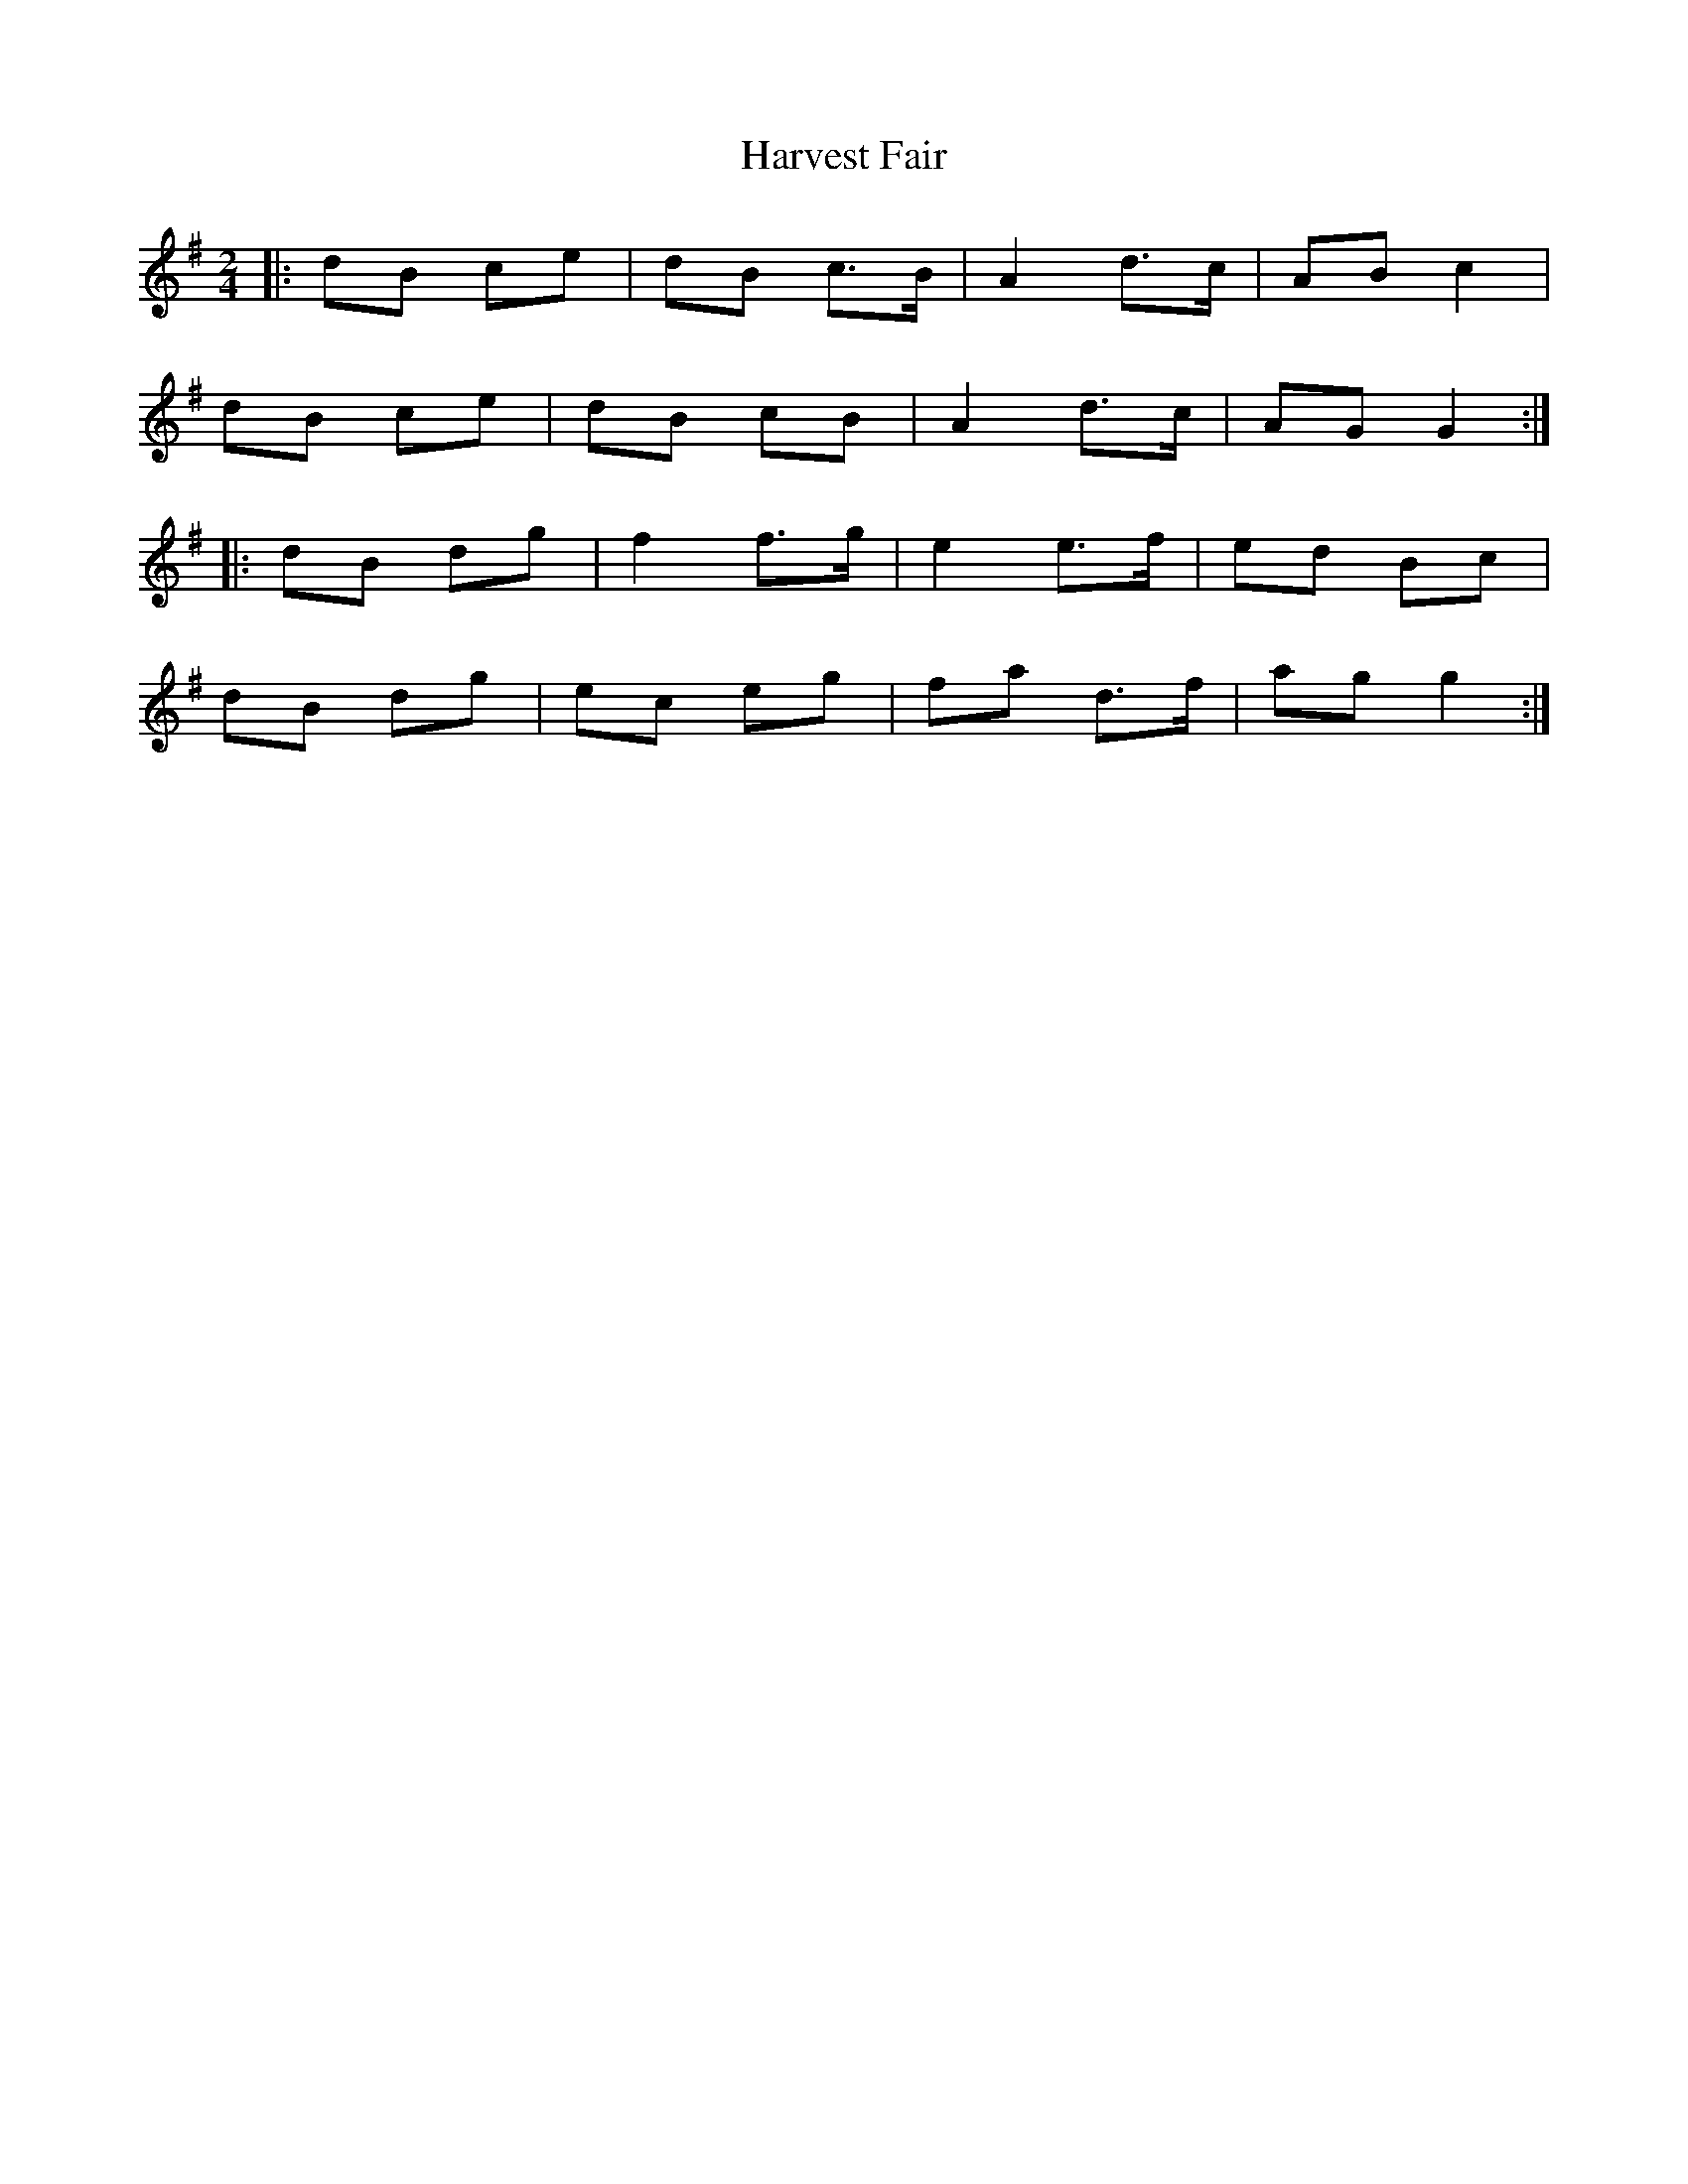 X: 5
T: Harvest Fair
Z: ceolachan
S: https://thesession.org/tunes/13446#setting23752
R: polka
M: 2/4
L: 1/8
K: Gmaj
|: dB ce | dB c>B | A2 d>c | AB c2 |
dB ce | dB cB | A2 d>c | AG G2 :|
|: dB dg | f2 f>g | e2 e>f | ed Bc |
dB dg | ec eg | fa d>f | ag g2 :|
